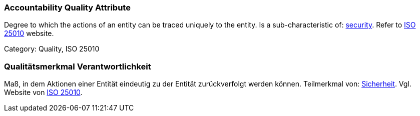 // tag::EN[]

=== Accountability Quality Attribute

Degree to which the actions of an entity can be traced uniquely to the entity.
Is a sub-characteristic of: <<term-security-quality-attribute,security>>.
Refer to http://iso25000.com/index.php/en/iso-25000-standards/iso-25010[ISO 25010] website.

Category: Quality, ISO 25010

// end::EN[]

// tag::DE[]

=== Qualitätsmerkmal Verantwortlichkeit

Maß, in dem Aktionen einer Entität eindeutig zu der Entität
zurückverfolgt werden können. Teilmerkmal von:
<<term-security-quality-attribute,Sicherheit>>. Vgl. Website von http://iso25000.com/index.php/en/iso-25000-standards/iso-25010[ISO
25010].
// end::DE[]
